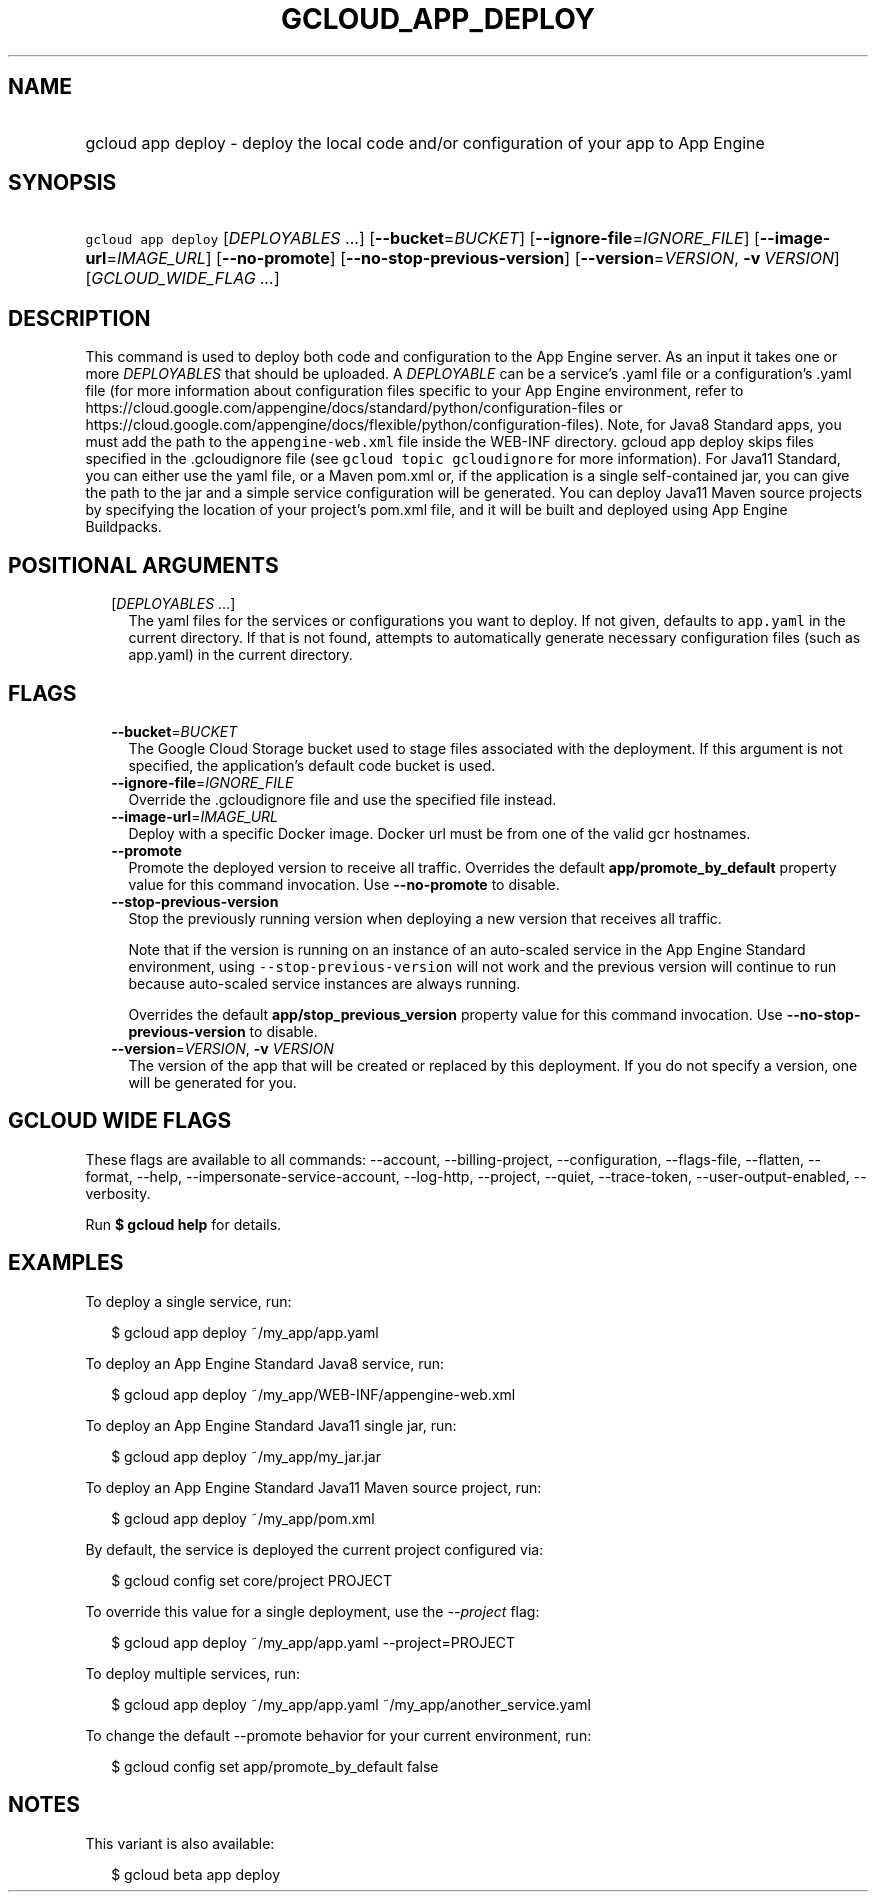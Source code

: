 
.TH "GCLOUD_APP_DEPLOY" 1



.SH "NAME"
.HP
gcloud app deploy \- deploy the local code and/or configuration of your app to App Engine



.SH "SYNOPSIS"
.HP
\f5gcloud app deploy\fR [\fIDEPLOYABLES\fR\ ...] [\fB\-\-bucket\fR=\fIBUCKET\fR] [\fB\-\-ignore\-file\fR=\fIIGNORE_FILE\fR] [\fB\-\-image\-url\fR=\fIIMAGE_URL\fR] [\fB\-\-no\-promote\fR] [\fB\-\-no\-stop\-previous\-version\fR] [\fB\-\-version\fR=\fIVERSION\fR,\ \fB\-v\fR\ \fIVERSION\fR] [\fIGCLOUD_WIDE_FLAG\ ...\fR]



.SH "DESCRIPTION"

This command is used to deploy both code and configuration to the App Engine
server. As an input it takes one or more \f5\fIDEPLOYABLES\fR\fR that should be
uploaded. A \f5\fIDEPLOYABLE\fR\fR can be a service's .yaml file or a
configuration's .yaml file (for more information about configuration files
specific to your App Engine environment, refer to
https://cloud.google.com/appengine/docs/standard/python/configuration\-files or
https://cloud.google.com/appengine/docs/flexible/python/configuration\-files).
Note, for Java8 Standard apps, you must add the path to the
\f5appengine\-web.xml\fR file inside the WEB\-INF directory. gcloud app deploy
skips files specified in the .gcloudignore file (see \f5gcloud topic
gcloudignore\fR for more information). For Java11 Standard, you can either use
the yaml file, or a Maven pom.xml or, if the application is a single
self\-contained jar, you can give the path to the jar and a simple service
configuration will be generated. You can deploy Java11 Maven source projects by
specifying the location of your project's pom.xml file, and it will be built and
deployed using App Engine Buildpacks.



.SH "POSITIONAL ARGUMENTS"

.RS 2m
.TP 2m
[\fIDEPLOYABLES\fR ...]
The yaml files for the services or configurations you want to deploy. If not
given, defaults to \f5app.yaml\fR in the current directory. If that is not
found, attempts to automatically generate necessary configuration files (such as
app.yaml) in the current directory.


.RE
.sp

.SH "FLAGS"

.RS 2m
.TP 2m
\fB\-\-bucket\fR=\fIBUCKET\fR
The Google Cloud Storage bucket used to stage files associated with the
deployment. If this argument is not specified, the application's default code
bucket is used.

.TP 2m
\fB\-\-ignore\-file\fR=\fIIGNORE_FILE\fR
Override the .gcloudignore file and use the specified file instead.

.TP 2m
\fB\-\-image\-url\fR=\fIIMAGE_URL\fR
Deploy with a specific Docker image. Docker url must be from one of the valid
gcr hostnames.

.TP 2m
\fB\-\-promote\fR
Promote the deployed version to receive all traffic. Overrides the default
\fBapp/promote_by_default\fR property value for this command invocation. Use
\fB\-\-no\-promote\fR to disable.

.TP 2m
\fB\-\-stop\-previous\-version\fR
Stop the previously running version when deploying a new version that receives
all traffic.

Note that if the version is running on an instance of an auto\-scaled service in
the App Engine Standard environment, using \f5\-\-stop\-previous\-version\fR
will not work and the previous version will continue to run because auto\-scaled
service instances are always running.

Overrides the default \fBapp/stop_previous_version\fR property value for this
command invocation. Use \fB\-\-no\-stop\-previous\-version\fR to disable.

.TP 2m
\fB\-\-version\fR=\fIVERSION\fR, \fB\-v\fR \fIVERSION\fR
The version of the app that will be created or replaced by this deployment. If
you do not specify a version, one will be generated for you.


.RE
.sp

.SH "GCLOUD WIDE FLAGS"

These flags are available to all commands: \-\-account, \-\-billing\-project,
\-\-configuration, \-\-flags\-file, \-\-flatten, \-\-format, \-\-help,
\-\-impersonate\-service\-account, \-\-log\-http, \-\-project, \-\-quiet,
\-\-trace\-token, \-\-user\-output\-enabled, \-\-verbosity.

Run \fB$ gcloud help\fR for details.



.SH "EXAMPLES"

To deploy a single service, run:

.RS 2m
$ gcloud app deploy ~/my_app/app.yaml
.RE

To deploy an App Engine Standard Java8 service, run:

.RS 2m
$ gcloud app deploy ~/my_app/WEB\-INF/appengine\-web.xml
.RE

To deploy an App Engine Standard Java11 single jar, run:

.RS 2m
$ gcloud app deploy ~/my_app/my_jar.jar
.RE

To deploy an App Engine Standard Java11 Maven source project, run:

.RS 2m
$ gcloud app deploy ~/my_app/pom.xml
.RE

By default, the service is deployed the current project configured via:

.RS 2m
$ gcloud config set core/project PROJECT
.RE

To override this value for a single deployment, use the \f5\fI\-\-project\fR\fR
flag:

.RS 2m
$ gcloud app deploy ~/my_app/app.yaml \-\-project=PROJECT
.RE

To deploy multiple services, run:

.RS 2m
$ gcloud app deploy ~/my_app/app.yaml ~/my_app/another_service.yaml
.RE

To change the default \-\-promote behavior for your current environment, run:

.RS 2m
$ gcloud config set app/promote_by_default false
.RE



.SH "NOTES"

This variant is also available:

.RS 2m
$ gcloud beta app deploy
.RE

